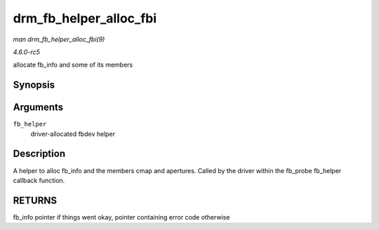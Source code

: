 .. -*- coding: utf-8; mode: rst -*-

.. _API-drm-fb-helper-alloc-fbi:

=======================
drm_fb_helper_alloc_fbi
=======================

*man drm_fb_helper_alloc_fbi(9)*

*4.6.0-rc5*

allocate fb_info and some of its members


Synopsis
========

.. c:function:: struct fb_info * drm_fb_helper_alloc_fbi( struct drm_fb_helper * fb_helper )

Arguments
=========

``fb_helper``
    driver-allocated fbdev helper


Description
===========

A helper to alloc fb_info and the members cmap and apertures. Called by
the driver within the fb_probe fb_helper callback function.


RETURNS
=======

fb_info pointer if things went okay, pointer containing error code
otherwise


.. ------------------------------------------------------------------------------
.. This file was automatically converted from DocBook-XML with the dbxml
.. library (https://github.com/return42/sphkerneldoc). The origin XML comes
.. from the linux kernel, refer to:
..
.. * https://github.com/torvalds/linux/tree/master/Documentation/DocBook
.. ------------------------------------------------------------------------------

